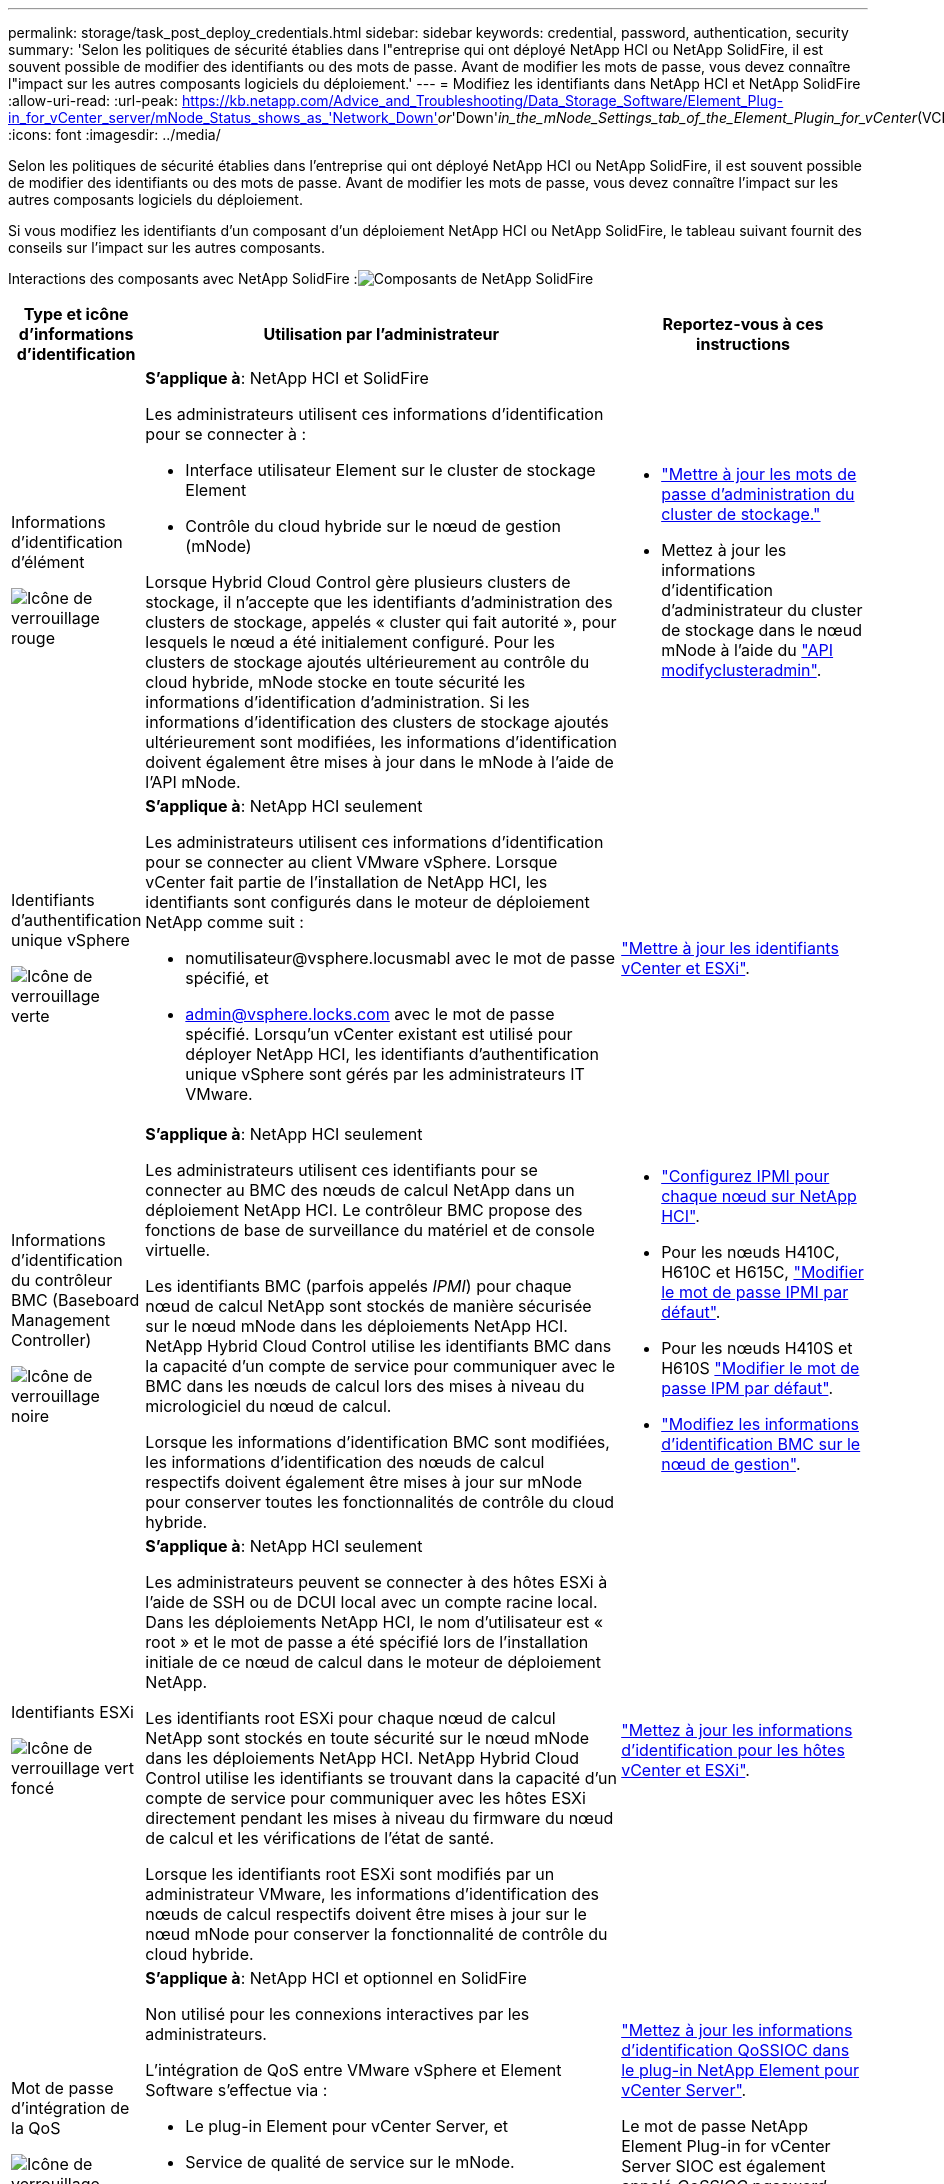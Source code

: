 ---
permalink: storage/task_post_deploy_credentials.html 
sidebar: sidebar 
keywords: credential, password, authentication, security 
summary: 'Selon les politiques de sécurité établies dans l"entreprise qui ont déployé NetApp HCI ou NetApp SolidFire, il est souvent possible de modifier des identifiants ou des mots de passe. Avant de modifier les mots de passe, vous devez connaître l"impact sur les autres composants logiciels du déploiement.' 
---
= Modifiez les identifiants dans NetApp HCI et NetApp SolidFire
:allow-uri-read: 
:url-peak: https://kb.netapp.com/Advice_and_Troubleshooting/Data_Storage_Software/Element_Plug-in_for_vCenter_server/mNode_Status_shows_as_'Network_Down'_or_'Down'_in_the_mNode_Settings_tab_of_the_Element_Plugin_for_vCenter_(VCP)
:icons: font
:imagesdir: ../media/


[role="lead"]
Selon les politiques de sécurité établies dans l'entreprise qui ont déployé NetApp HCI ou NetApp SolidFire, il est souvent possible de modifier des identifiants ou des mots de passe. Avant de modifier les mots de passe, vous devez connaître l'impact sur les autres composants logiciels du déploiement.

Si vous modifiez les identifiants d'un composant d'un déploiement NetApp HCI ou NetApp SolidFire, le tableau suivant fournit des conseils sur l'impact sur les autres composants.

Interactions des composants avec NetApp SolidFire :image:../media/diagram_credentials_solidfire.png["Composants de NetApp SolidFire"]

[cols="10a,60a,30a"]
|===
| Type et icône d'informations d'identification | Utilisation par l'administrateur | Reportez-vous à ces instructions 


 a| 
Informations d'identification d'élément

image::../media/icon_lock_red.png[Icône de verrouillage rouge]
 a| 
*S'applique à*: NetApp HCI et SolidFire

Les administrateurs utilisent ces informations d'identification pour se connecter à :

* Interface utilisateur Element sur le cluster de stockage Element
* Contrôle du cloud hybride sur le nœud de gestion (mNode)


Lorsque Hybrid Cloud Control gère plusieurs clusters de stockage, il n'accepte que les identifiants d'administration des clusters de stockage, appelés « cluster qui fait autorité », pour lesquels le nœud a été initialement configuré. Pour les clusters de stockage ajoutés ultérieurement au contrôle du cloud hybride, mNode stocke en toute sécurité les informations d'identification d'administration. Si les informations d'identification des clusters de stockage ajoutés ultérieurement sont modifiées, les informations d'identification doivent également être mises à jour dans le mNode à l'aide de l'API mNode.
 a| 
* link:concept_system_manage_manage_cluster_administrator_users.html["Mettre à jour les mots de passe d'administration du cluster de stockage."]
* Mettez à jour les informations d'identification d'administrateur du cluster de stockage dans le nœud mNode à l'aide du link:../api/reference_element_api_modifyclusteradmin.html["API modifyclusteradmin"].




 a| 
Identifiants d'authentification unique vSphere

image::../media/icon_lock_green_light.png[Icône de verrouillage verte]
 a| 
*S'applique à*: NetApp HCI seulement

Les administrateurs utilisent ces informations d'identification pour se connecter au client VMware vSphere. Lorsque vCenter fait partie de l'installation de NetApp HCI, les identifiants sont configurés dans le moteur de déploiement NetApp comme suit :

* nomutilisateur@vsphere.locusmabl avec le mot de passe spécifié, et
* admin@vsphere.locks.com avec le mot de passe spécifié. Lorsqu'un vCenter existant est utilisé pour déployer NetApp HCI, les identifiants d'authentification unique vSphere sont gérés par les administrateurs IT VMware.

 a| 
https://docs.netapp.com/us-en/hci/docs/task_hci_credentials_vcenter_esxi.html#%20update-the-esxi-password-by-using-the-management-node-rest-api["Mettre à jour les identifiants vCenter et ESXi"^]. 



 a| 
Informations d'identification du contrôleur BMC (Baseboard Management Controller)

image::../media/icon_lock_black.png[Icône de verrouillage noire]
 a| 
*S'applique à*: NetApp HCI seulement

Les administrateurs utilisent ces identifiants pour se connecter au BMC des nœuds de calcul NetApp dans un déploiement NetApp HCI. Le contrôleur BMC propose des fonctions de base de surveillance du matériel et de console virtuelle.

Les identifiants BMC (parfois appelés _IPMI_) pour chaque nœud de calcul NetApp sont stockés de manière sécurisée sur le nœud mNode dans les déploiements NetApp HCI. NetApp Hybrid Cloud Control utilise les identifiants BMC dans la capacité d'un compte de service pour communiquer avec le BMC dans les nœuds de calcul lors des mises à niveau du micrologiciel du nœud de calcul.

Lorsque les informations d'identification BMC sont modifiées, les informations d'identification des nœuds de calcul respectifs doivent également être mises à jour sur mNode pour conserver toutes les fonctionnalités de contrôle du cloud hybride.
 a| 
* link:https://docs.netapp.com/us-en/hci/docs/hci_prereqs_final_prep.html["Configurez IPMI pour chaque nœud sur NetApp HCI"^].
* Pour les nœuds H410C, H610C et H615C, link:https://docs.netapp.com/us-en/hci/docs/hci_prereqs_final_prep.html["Modifier le mot de passe IPMI par défaut"^].
* Pour les nœuds H410S et H610S link:/task_post_deploy_credential_change_ipmi_password.html["Modifier le mot de passe IPM par défaut"].
* link:https://docs.netapp.com/us-en/hci/docs/task_hcc_edit_bmc_info.html["Modifiez les informations d'identification BMC sur le nœud de gestion"^].




 a| 
Identifiants ESXi

image::../media/icon_lock_green_dark.png[Icône de verrouillage vert foncé]
 a| 
*S'applique à*: NetApp HCI seulement

Les administrateurs peuvent se connecter à des hôtes ESXi à l'aide de SSH ou de DCUI local avec un compte racine local. Dans les déploiements NetApp HCI, le nom d'utilisateur est « root » et le mot de passe a été spécifié lors de l'installation initiale de ce nœud de calcul dans le moteur de déploiement NetApp.

Les identifiants root ESXi pour chaque nœud de calcul NetApp sont stockés en toute sécurité sur le nœud mNode dans les déploiements NetApp HCI. NetApp Hybrid Cloud Control utilise les identifiants se trouvant dans la capacité d'un compte de service pour communiquer avec les hôtes ESXi directement pendant les mises à niveau du firmware du nœud de calcul et les vérifications de l'état de santé.

Lorsque les identifiants root ESXi sont modifiés par un administrateur VMware, les informations d'identification des nœuds de calcul respectifs doivent être mises à jour sur le nœud mNode pour conserver la fonctionnalité de contrôle du cloud hybride.
 a| 
link:https://docs.netapp.com/us-en/hci/docs/task_hci_credentials_vcenter_esxi.html["Mettez à jour les informations d'identification pour les hôtes vCenter et ESXi"^].



 a| 
Mot de passe d'intégration de la QoS

image::../media/icon_lock_purple.png[Icône de verrouillage violette]
 a| 
*S'applique à*: NetApp HCI et optionnel en SolidFire

Non utilisé pour les connexions interactives par les administrateurs.

L'intégration de QoS entre VMware vSphere et Element Software s'effectue via :

* Le plug-in Element pour vCenter Server, et
* Service de qualité de service sur le mNode.


Pour l'authentification, le service QoS utilise un mot de passe exclusivement utilisé dans ce contexte. Le mot de passe QoS est spécifié lors de l'installation initiale du plug-in Element pour vCenter Server, ou généré automatiquement lors du déploiement de NetApp HCI.

Aucun impact sur les autres composants.
 a| 
link:https://docs.netapp.com/us-en/vcp/vcp_task_qossioc.html["Mettez à jour les informations d'identification QoSSIOC dans le plug-in NetApp Element pour vCenter Server"^]. 

Le mot de passe NetApp Element Plug-in for vCenter Server SIOC est également appelé _QoSSIOC password_. 

Consultez l'article {url-Peak}[Element Plug-in for vCenter Server KB^].



 a| 
Identifiants de l'appliance vCenter Service

image::../media/icon_lock_gray_dark.png[Icône de verrouillage gris foncé]
 a| 
*S'applique à* : NetApp HCI uniquement si configuré par le moteur de déploiement NetApp

Les administrateurs peuvent se connecter aux machines virtuelles de l'appliance vCenter Server. Dans les déploiements NetApp HCI, le nom d'utilisateur est « root » et le mot de passe a été spécifié lors de l'installation initiale de ce nœud de calcul dans le moteur de déploiement NetApp. Selon la version de VMware vSphere déployée, certains administrateurs du domaine d'authentification unique vSphere peuvent également se connecter à l'appliance.

Aucun impact sur les autres composants.
 a| 
Aucune modification requise. 



 a| 
Identifiants d'administrateur du nœud de gestion NetApp

image::../media/icon_lock_gray_light.png[Icône de verrouillage gris clair]
 a| 
*S'applique à*: NetApp HCI et optionnel en SolidFire

Les administrateurs peuvent se connecter aux ordinateurs virtuels de nœud de gestion NetApp pour obtenir des fonctions avancées de configuration et de dépannage. Selon la version du nœud de gestion déployée, la connexion via SSH n'est pas activée par défaut.

Dans les déploiements NetApp HCI, le nom d'utilisateur et le mot de passe ont été spécifiés par l'utilisateur lors de l'installation initiale de ce nœud de calcul dans le moteur de déploiement NetApp.

Aucun impact sur les autres composants.
 a| 
Aucune modification requise. 

|===


== Trouvez plus d'informations

* link:reference_post_deploy_change_default_ssl_certificate.html["Modifiez le certificat SSL par défaut du logiciel Element"]
* link:task_post_deploy_credential_change_ipmi_password.html["Modifiez le mot de passe IPMI pour les nœuds"]
* link:concept_system_manage_mfa_enable_multi_factor_authentication.html["Activez l'authentification multifacteur"]
* link:concept_system_manage_key_get_started_with_external_key_management.html["Commencez par une gestion externe des clés"]
* link:task_system_manage_fips_create_a_cluster_supporting_fips_drives.html["Créez un cluster prenant en charge les disques FIPS"]

